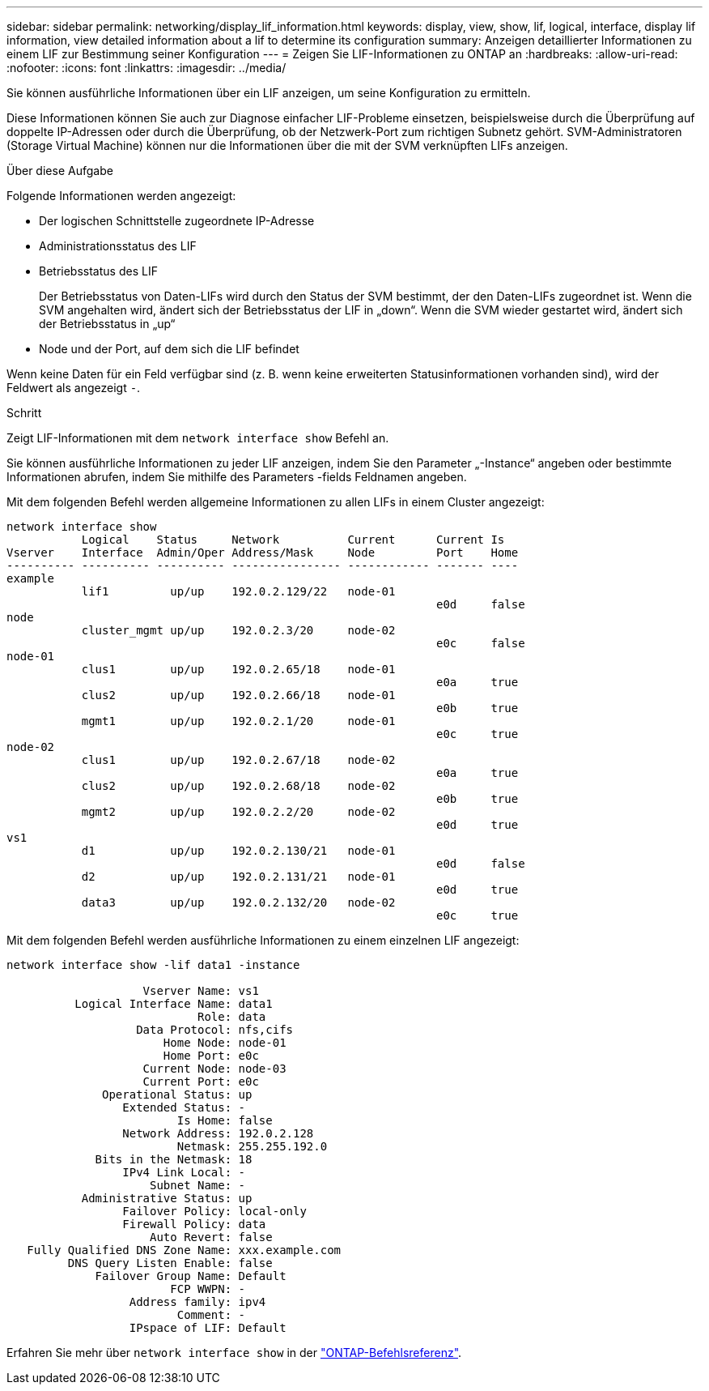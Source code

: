 ---
sidebar: sidebar 
permalink: networking/display_lif_information.html 
keywords: display, view, show, lif, logical, interface, display lif information, view detailed information about a lif to determine its configuration 
summary: Anzeigen detaillierter Informationen zu einem LIF zur Bestimmung seiner Konfiguration 
---
= Zeigen Sie LIF-Informationen zu ONTAP an
:hardbreaks:
:allow-uri-read: 
:nofooter: 
:icons: font
:linkattrs: 
:imagesdir: ../media/


[role="lead"]
Sie können ausführliche Informationen über ein LIF anzeigen, um seine Konfiguration zu ermitteln.

Diese Informationen können Sie auch zur Diagnose einfacher LIF-Probleme einsetzen, beispielsweise durch die Überprüfung auf doppelte IP-Adressen oder durch die Überprüfung, ob der Netzwerk-Port zum richtigen Subnetz gehört. SVM-Administratoren (Storage Virtual Machine) können nur die Informationen über die mit der SVM verknüpften LIFs anzeigen.

.Über diese Aufgabe
Folgende Informationen werden angezeigt:

* Der logischen Schnittstelle zugeordnete IP-Adresse
* Administrationsstatus des LIF
* Betriebsstatus des LIF
+
Der Betriebsstatus von Daten-LIFs wird durch den Status der SVM bestimmt, der den Daten-LIFs zugeordnet ist. Wenn die SVM angehalten wird, ändert sich der Betriebsstatus der LIF in „down“. Wenn die SVM wieder gestartet wird, ändert sich der Betriebsstatus in „up“

* Node und der Port, auf dem sich die LIF befindet


Wenn keine Daten für ein Feld verfügbar sind (z. B. wenn keine erweiterten Statusinformationen vorhanden sind), wird der Feldwert als angezeigt `-`.

.Schritt
Zeigt LIF-Informationen mit dem `network interface show` Befehl an.

Sie können ausführliche Informationen zu jeder LIF anzeigen, indem Sie den Parameter „-Instance“ angeben oder bestimmte Informationen abrufen, indem Sie mithilfe des Parameters -fields Feldnamen angeben.

Mit dem folgenden Befehl werden allgemeine Informationen zu allen LIFs in einem Cluster angezeigt:

....
network interface show
           Logical    Status     Network          Current      Current Is
Vserver    Interface  Admin/Oper Address/Mask     Node         Port    Home
---------- ---------- ---------- ---------------- ------------ ------- ----
example
           lif1         up/up    192.0.2.129/22   node-01
                                                               e0d     false
node
           cluster_mgmt up/up    192.0.2.3/20     node-02
                                                               e0c     false
node-01
           clus1        up/up    192.0.2.65/18    node-01
                                                               e0a     true
           clus2        up/up    192.0.2.66/18    node-01
                                                               e0b     true
           mgmt1        up/up    192.0.2.1/20     node-01
                                                               e0c     true
node-02
           clus1        up/up    192.0.2.67/18    node-02
                                                               e0a     true
           clus2        up/up    192.0.2.68/18    node-02
                                                               e0b     true
           mgmt2        up/up    192.0.2.2/20     node-02
                                                               e0d     true
vs1
           d1           up/up    192.0.2.130/21   node-01
                                                               e0d     false
           d2           up/up    192.0.2.131/21   node-01
                                                               e0d     true
           data3        up/up    192.0.2.132/20   node-02
                                                               e0c     true
....
Mit dem folgenden Befehl werden ausführliche Informationen zu einem einzelnen LIF angezeigt:

....
network interface show -lif data1 -instance

                    Vserver Name: vs1
          Logical Interface Name: data1
                            Role: data
                   Data Protocol: nfs,cifs
                       Home Node: node-01
                       Home Port: e0c
                    Current Node: node-03
                    Current Port: e0c
              Operational Status: up
                 Extended Status: -
                         Is Home: false
                 Network Address: 192.0.2.128
                         Netmask: 255.255.192.0
             Bits in the Netmask: 18
                 IPv4 Link Local: -
                     Subnet Name: -
           Administrative Status: up
                 Failover Policy: local-only
                 Firewall Policy: data
                     Auto Revert: false
   Fully Qualified DNS Zone Name: xxx.example.com
         DNS Query Listen Enable: false
             Failover Group Name: Default
                        FCP WWPN: -
                  Address family: ipv4
                         Comment: -
                  IPspace of LIF: Default
....
Erfahren Sie mehr über `network interface show` in der link:https://docs.netapp.com/us-en/ontap-cli/network-port-show.html["ONTAP-Befehlsreferenz"^].
